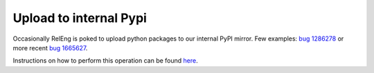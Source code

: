 Upload to internal Pypi
~~~~~~~~~~~~~~~~~~~~~~~

Occasionally RelEng is poked to upload python packages to our internal
PyPI mirror. Few examples: `bug 1286278`_ or more recent `bug 1665627`_.

Instructions on how to perform this operation can be found `here`_.

.. _bug 1286278: https://bugzilla.mozilla.org/show_bug.cgi?id=1286278
.. _bug 1665627: https://bugzilla.mozilla.org/show_bug.cgi?id=1665627
.. _here: https://wiki.mozilla.org/ReleaseEngineering/How_To/Upload_to_internal_Pypi
